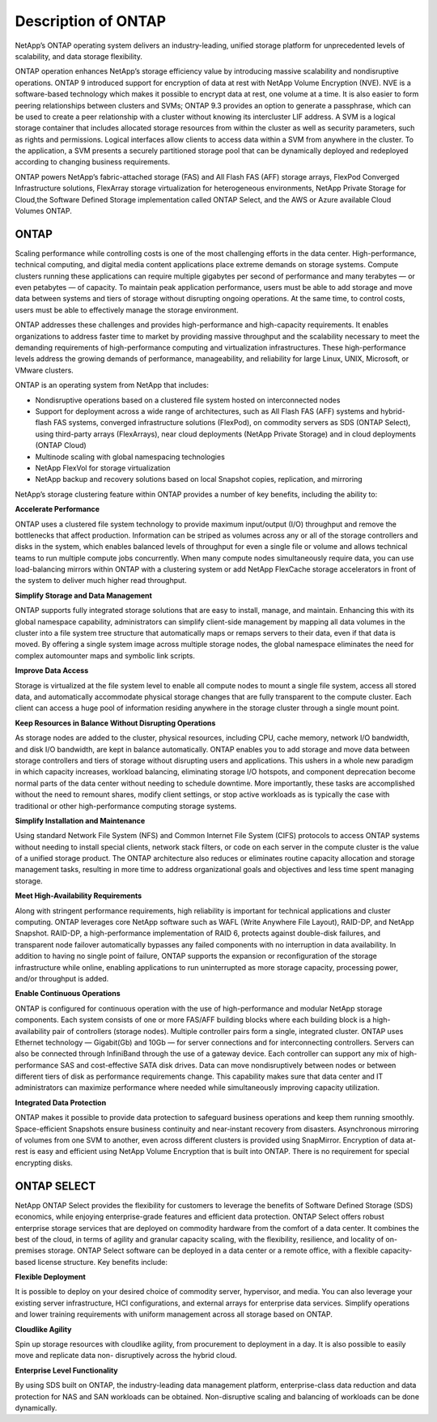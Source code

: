 Description of ONTAP
====================

NetApp’s ONTAP operating system delivers an industry-leading,
unified storage platform for unprecedented levels of scalability, and
data storage flexibility.

ONTAP operation enhances NetApp’s storage
efficiency value by introducing massive scalability and nondisruptive
operations. ONTAP 9 introduced support for encryption of data at rest
with NetApp Volume Encryption (NVE). NVE is a software-based technology
which makes it possible to encrypt data at rest, one volume at a time.
It is also easier to form peering relationships between clusters and
SVMs; ONTAP 9.3 provides an option to generate a passphrase, which
can be used to create a peer relationship with a cluster without knowing
its intercluster LIF address. A SVM is a logical storage container that
includes allocated storage resources from within the cluster as well as
security parameters, such as rights and permissions. Logical interfaces
allow clients to access data within a SVM from anywhere in the cluster.
To the application, a SVM presents a securely partitioned storage pool
that can be dynamically deployed and redeployed according to changing
business requirements.

ONTAP powers NetApp’s fabric-attached storage (FAS) and All Flash FAS
(AFF) storage arrays, FlexPod Converged Infrastructure solutions, FlexArray
storage virtualization for heterogeneous environments, NetApp Private Storage
for Cloud,the Software Defined Storage implementation called ONTAP Select,
and the AWS or Azure available Cloud Volumes ONTAP.

ONTAP
-----

Scaling performance while controlling costs is one of the most
challenging efforts in the data center. High-performance, technical
computing, and digital media content applications place extreme demands
on storage systems. Compute clusters running these applications can
require multiple gigabytes per second of performance and many terabytes
— or even petabytes — of capacity. To maintain peak application
performance, users must be able to add storage and move data between
systems and tiers of storage without disrupting ongoing operations. At
the same time, to control costs, users must be able to effectively
manage the storage environment.

ONTAP addresses these challenges and provides
high-performance and high-capacity requirements. It enables
organizations to address faster time to market by providing massive
throughput and the scalability necessary to meet the demanding
requirements of high-performance computing and virtualization
infrastructures. These high-performance levels address the growing
demands of performance, manageability, and reliability for large Linux,
UNIX, Microsoft, or VMware clusters.

ONTAP is an operating system from NetApp that includes:

-  Nondisruptive operations based on a clustered file system hosted on
   interconnected nodes

-  Support for deployment across a wide range of architectures, such as
   All Flash FAS (AFF) systems and hybrid-flash FAS systems, converged
   infrastructure solutions (FlexPod), on commodity servers as SDS (ONTAP
   Select), using third-party arrays (FlexArrays), near cloud deployments
   (NetApp Private Storage) and in cloud deployments (ONTAP Cloud)

-  Multinode scaling with global namespacing technologies

-  NetApp FlexVol for storage virtualization

-  NetApp backup and recovery solutions based on local Snapshot copies,
   replication, and mirroring

NetApp’s storage clustering feature within ONTAP provides a number
of key benefits, including the ability to:

**Accelerate Performance**

ONTAP uses a clustered file system technology to provide
maximum input/output (I/O) throughput and remove the bottlenecks that
affect production. Information can be striped as volumes across any or
all of the storage controllers and disks in the system, which enables
balanced levels of throughput for even a single file or volume and
allows technical teams to run multiple compute jobs concurrently. When
many compute nodes simultaneously require data, you can use
load-balancing mirrors within ONTAP with a clustering system or add
NetApp FlexCache storage accelerators in front of the system to deliver
much higher read throughput.

**Simplify Storage and Data Management**

ONTAP supports fully integrated storage solutions that
are easy to install, manage, and maintain. Enhancing this with its
global namespace capability, administrators can simplify client-side
management by mapping all data volumes in the cluster into a file system
tree structure that automatically maps or remaps servers to their data,
even if that data is moved. By offering a single system image across
multiple storage nodes, the global namespace eliminates the need for
complex automounter maps and symbolic link scripts.

**Improve Data Access**

Storage is virtualized at the file system level to enable all compute
nodes to mount a single file system, access all stored data, and
automatically accommodate physical storage changes that are fully
transparent to the compute cluster. Each client can access a huge pool
of information residing anywhere in the storage cluster through a single
mount point.

**Keep Resources in Balance Without Disrupting Operations**

As storage nodes are added to the cluster, physical resources, including
CPU, cache memory, network I/O bandwidth, and disk I/O bandwidth, are
kept in balance automatically. ONTAP enables you to add
storage and move data between storage controllers and tiers of storage
without disrupting users and applications. This ushers in a whole new
paradigm in which capacity increases, workload balancing, eliminating
storage I/O hotspots, and component deprecation become normal parts of
the data center without needing to schedule downtime. More importantly,
these tasks are accomplished without the need to remount shares, modify
client settings, or stop active workloads as is typically the case with
traditional or other high-performance computing storage systems.

**Simplify Installation and Maintenance**

Using standard Network File System (NFS) and Common Internet File System
(CIFS) protocols to access ONTAP systems without needing
to install special clients, network stack filters, or code on each
server in the compute cluster is the value of a unified storage product.
The ONTAP architecture also reduces or eliminates routine
capacity allocation and storage management tasks, resulting in more time
to address organizational goals and objectives and less time spent
managing storage.

**Meet High-Availability Requirements**

Along with stringent performance requirements, high reliability is
important for technical applications and cluster computing.
ONTAP leverages core NetApp software such as WAFL (Write Anywhere
File Layout), RAID-DP, and NetApp Snapshot. RAID-DP, a high-performance
implementation of RAID 6, protects against double-disk failures, and
transparent node failover automatically bypasses any failed components
with no interruption in data availability. In addition to having no
single point of failure, ONTAP supports the expansion or
reconfiguration of the storage infrastructure while online, enabling
applications to run uninterrupted as more storage capacity, processing
power, and/or throughput is added.

**Enable Continuous Operations**

ONTAP is configured for continuous operation with the use
of high-performance and modular NetApp storage components. Each system
consists of one or more FAS/AFF building blocks where each building block is
a high-availability pair of controllers (storage nodes). Multiple
controller pairs form a single, integrated cluster. ONTAP
uses Ethernet technology — Gigabit(Gb) and 10Gb — for server connections
and for interconnecting controllers. Servers can also be connected
through InfiniBand through the use of a gateway device. Each controller
can support any mix of high-performance SAS and cost-effective SATA disk
drives. Data can move nondisruptively between nodes or between different
tiers of disk as performance requirements change. This capability makes
sure that data center and IT administrators can maximize performance
where needed while simultaneously improving capacity utilization.

**Integrated Data Protection**

ONTAP makes it possible to provide data protection to safeguard business operations
and keep them running smoothly. Space-efficient Snapshots ensure business continuity
and near-instant recovery from disasters. Asynchronous mirroring of volumes from one
SVM to another, even across different clusters is provided using SnapMirror. Encryption
of data at-rest is easy and efficient using NetApp Volume Encryption that is built into
ONTAP. There is no requirement for special encrypting disks.

ONTAP SELECT
------------

NetApp ONTAP Select provides the flexibility for customers to leverage the benefits of
Software Defined Storage (SDS) economics, while enjoying enterprise-grade features
and efficient data protection. ONTAP Select offers robust enterprise storage
services that are deployed on commodity hardware from the comfort of a data center. It
combines the best of the cloud, in terms of agility and granular capacity scaling, with
the flexibility, resilience, and locality of on-premises storage. ONTAP Select software
can be deployed in a data center or a remote office, with a flexible capacity-based
license structure. Key benefits include:

**Flexible Deployment**

It is possible to deploy on your desired choice of commodity server, hypervisor, and media.
You can also leverage your existing server infrastructure, HCI configurations,
and external arrays for enterprise data services. Simplify operations and lower
training requirements with uniform management across all storage based on ONTAP.

**Cloudlike Agility**

Spin up storage resources with cloudlike agility, from procurement to deployment
in a day. It is also possible to easily move and replicate data non-
disruptively across the hybrid cloud.

**Enterprise Level Functionality**

By using SDS built on ONTAP, the industry-leading data management platform, enterprise-class
data reduction and data protection for NAS and SAN workloads can be obtained.
Non-disruptive scaling and balancing of workloads can be done dynamically.
